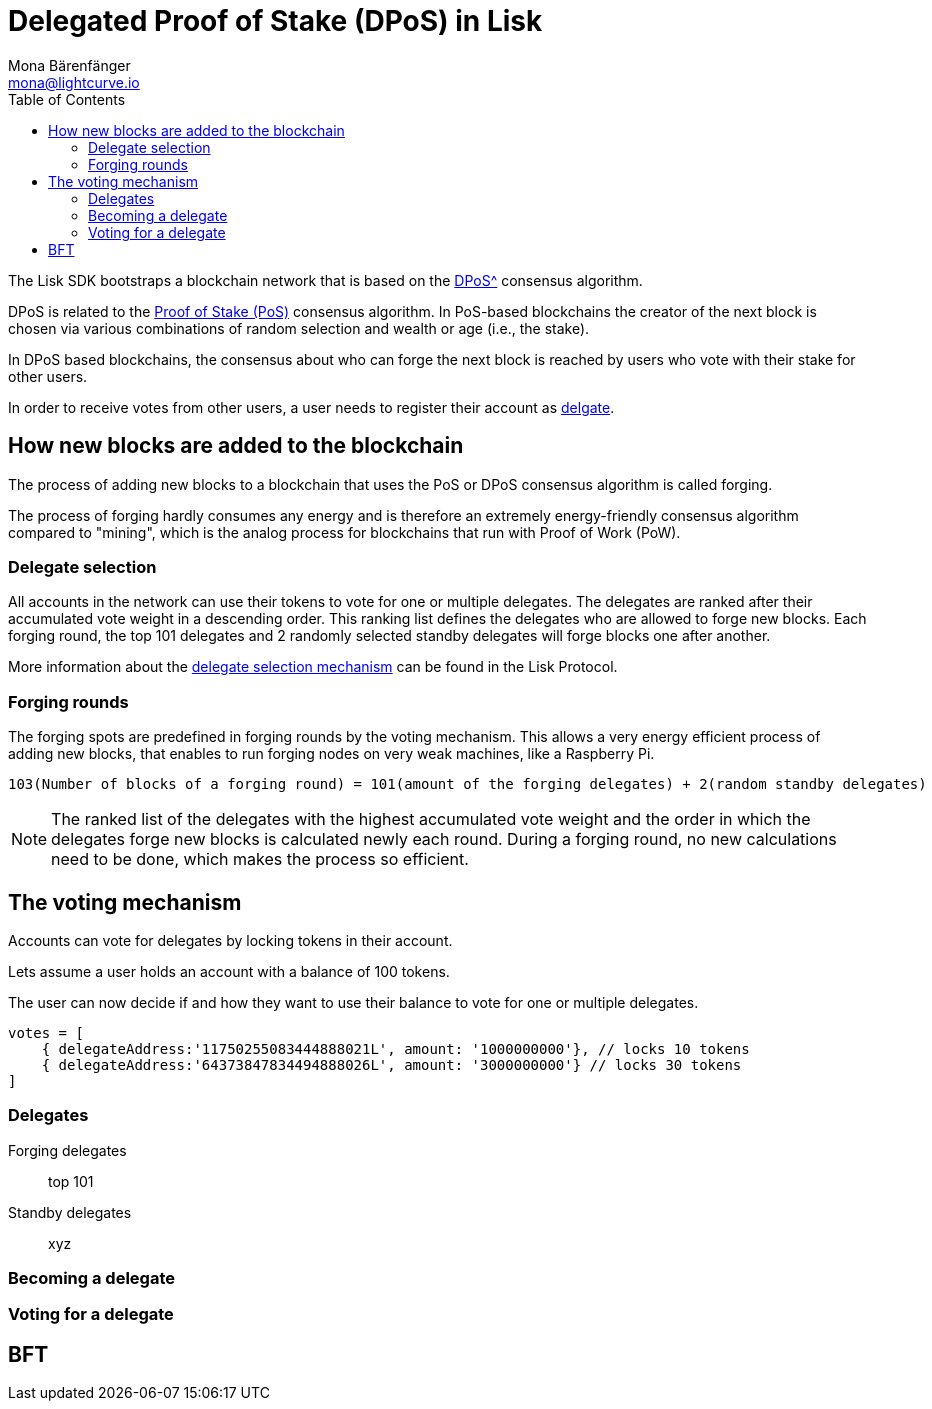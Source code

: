 = Delegated Proof of Stake (DPoS) in Lisk
Mona Bärenfänger <mona@lightcurve.io>
:description: This section provides an overview of the main guides in chronological order, together with an example using the 'Hello World' App.
:toc:
:imagesdir: ../../../assets/images
:v_protocol: master

:url_bitcoin_wiki_dpos: https://en.bitcoinwiki.org/wiki/DPoS
:url_wiki_pos: https://en.wikipedia.org/wiki/Proof_of_stake

:url_protocol_delegate_selection: {v_protocol}@lisk-protocol::consensus-algorithm.html#delegate_selection

The Lisk SDK bootstraps a blockchain network that is based on the xref:{url_bitcoin_wiki_dpos}[DPoS^] consensus algorithm.

DPoS is related to the {url_wiki_pos}[Proof of Stake (PoS)^] consensus algorithm.
In PoS-based blockchains the creator of the next block is chosen via various combinations of random selection and wealth or age (i.e., the stake).

In DPoS based blockchains, the consensus about who can forge the next block is reached by users who vote with their stake for other users.

In order to receive votes from other users, a user needs to register their account as <<delegates, delgate>>.

== How new blocks are added to the blockchain

The process of adding new blocks to a blockchain that uses the PoS or DPoS consensus algorithm is called forging.

The process of forging hardly consumes any energy and is therefore an extremely energy-friendly consensus algorithm compared to "mining", which is the analog process for blockchains that run with Proof of Work (PoW).

=== Delegate selection

All accounts in the network can use their tokens to vote for one or multiple delegates.
The delegates are ranked after their accumulated vote weight in a descending order.
This ranking list defines the delegates who are allowed to forge new blocks.
Each forging round, the top 101 delegates and 2 randomly selected standby delegates will forge blocks one after another.

More information about the xref:{url_protocol_delegate_selection}[delegate selection mechanism] can be found in the Lisk Protocol.

=== Forging rounds

The forging spots are predefined in forging rounds by the voting mechanism.
This allows a very energy efficient process of adding new blocks, that enables to run forging nodes on very weak machines, like a Raspberry Pi.

....
103(Number of blocks of a forging round) = 101(amount of the forging delegates) + 2(random standby delegates)
....

[NOTE]
====
The ranked list of the delegates with the highest accumulated vote weight and the order in which the delegates forge new blocks is calculated newly each round.
During a forging round, no new calculations need to be done, which makes the process so efficient.
====

== The voting mechanism

Accounts can vote for delegates by locking tokens in their account.

Lets assume a user holds an account with a balance of 100 tokens.

The user can now decide if and how they want to use their balance to vote for one or multiple delegates.

[source,js]
----
votes = [
    { delegateAddress:'11750255083444888021L', amount: '1000000000'}, // locks 10 tokens
    { delegateAddress:'64373847834494888026L', amount: '3000000000'} // locks 30 tokens
]
----

[[delegates]]
=== Delegates

Forging delegates::
top 101
Standby delegates::
xyz

=== Becoming a delegate

=== Voting for a delegate

== BFT

